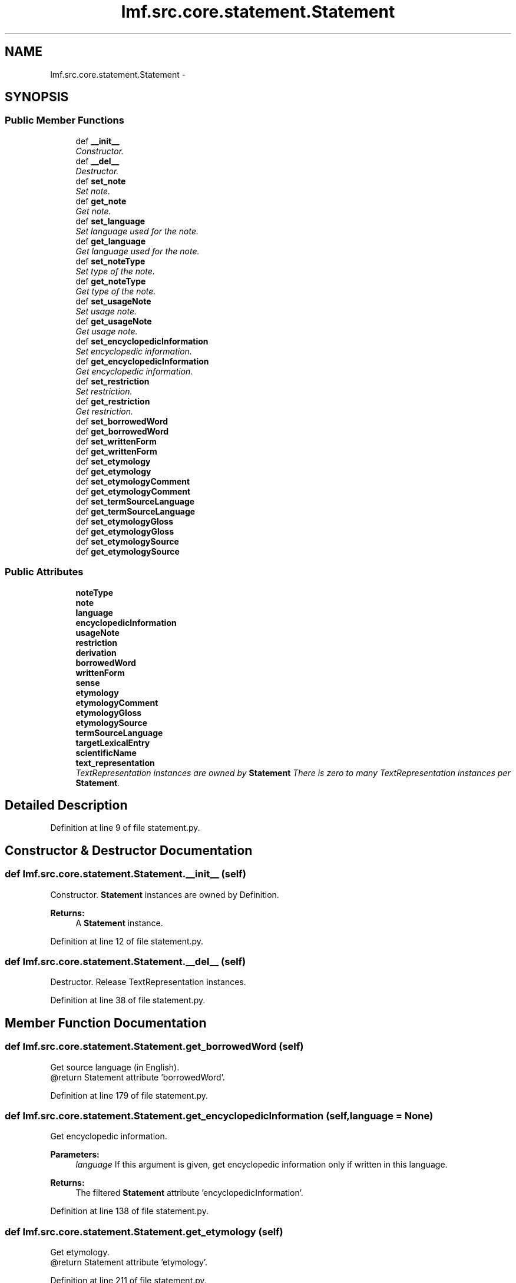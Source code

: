 .TH "lmf.src.core.statement.Statement" 3 "Thu Nov 27 2014" "LMF library" \" -*- nroff -*-
.ad l
.nh
.SH NAME
lmf.src.core.statement.Statement \- 
.PP
'Statement is a class representating a narrative description that refines or complements Definition\&.' (LMF)  

.SH SYNOPSIS
.br
.PP
.SS "Public Member Functions"

.in +1c
.ti -1c
.RI "def \fB__init__\fP"
.br
.RI "\fIConstructor\&. \fP"
.ti -1c
.RI "def \fB__del__\fP"
.br
.RI "\fIDestructor\&. \fP"
.ti -1c
.RI "def \fBset_note\fP"
.br
.RI "\fISet note\&. \fP"
.ti -1c
.RI "def \fBget_note\fP"
.br
.RI "\fIGet note\&. \fP"
.ti -1c
.RI "def \fBset_language\fP"
.br
.RI "\fISet language used for the note\&. \fP"
.ti -1c
.RI "def \fBget_language\fP"
.br
.RI "\fIGet language used for the note\&. \fP"
.ti -1c
.RI "def \fBset_noteType\fP"
.br
.RI "\fISet type of the note\&. \fP"
.ti -1c
.RI "def \fBget_noteType\fP"
.br
.RI "\fIGet type of the note\&. \fP"
.ti -1c
.RI "def \fBset_usageNote\fP"
.br
.RI "\fISet usage note\&. \fP"
.ti -1c
.RI "def \fBget_usageNote\fP"
.br
.RI "\fIGet usage note\&. \fP"
.ti -1c
.RI "def \fBset_encyclopedicInformation\fP"
.br
.RI "\fISet encyclopedic information\&. \fP"
.ti -1c
.RI "def \fBget_encyclopedicInformation\fP"
.br
.RI "\fIGet encyclopedic information\&. \fP"
.ti -1c
.RI "def \fBset_restriction\fP"
.br
.RI "\fISet restriction\&. \fP"
.ti -1c
.RI "def \fBget_restriction\fP"
.br
.RI "\fIGet restriction\&. \fP"
.ti -1c
.RI "def \fBset_borrowedWord\fP"
.br
.ti -1c
.RI "def \fBget_borrowedWord\fP"
.br
.ti -1c
.RI "def \fBset_writtenForm\fP"
.br
.ti -1c
.RI "def \fBget_writtenForm\fP"
.br
.ti -1c
.RI "def \fBset_etymology\fP"
.br
.ti -1c
.RI "def \fBget_etymology\fP"
.br
.ti -1c
.RI "def \fBset_etymologyComment\fP"
.br
.ti -1c
.RI "def \fBget_etymologyComment\fP"
.br
.ti -1c
.RI "def \fBset_termSourceLanguage\fP"
.br
.ti -1c
.RI "def \fBget_termSourceLanguage\fP"
.br
.ti -1c
.RI "def \fBset_etymologyGloss\fP"
.br
.ti -1c
.RI "def \fBget_etymologyGloss\fP"
.br
.ti -1c
.RI "def \fBset_etymologySource\fP"
.br
.ti -1c
.RI "def \fBget_etymologySource\fP"
.br
.in -1c
.SS "Public Attributes"

.in +1c
.ti -1c
.RI "\fBnoteType\fP"
.br
.ti -1c
.RI "\fBnote\fP"
.br
.ti -1c
.RI "\fBlanguage\fP"
.br
.ti -1c
.RI "\fBencyclopedicInformation\fP"
.br
.ti -1c
.RI "\fBusageNote\fP"
.br
.ti -1c
.RI "\fBrestriction\fP"
.br
.ti -1c
.RI "\fBderivation\fP"
.br
.ti -1c
.RI "\fBborrowedWord\fP"
.br
.ti -1c
.RI "\fBwrittenForm\fP"
.br
.ti -1c
.RI "\fBsense\fP"
.br
.ti -1c
.RI "\fBetymology\fP"
.br
.ti -1c
.RI "\fBetymologyComment\fP"
.br
.ti -1c
.RI "\fBetymologyGloss\fP"
.br
.ti -1c
.RI "\fBetymologySource\fP"
.br
.ti -1c
.RI "\fBtermSourceLanguage\fP"
.br
.ti -1c
.RI "\fBtargetLexicalEntry\fP"
.br
.ti -1c
.RI "\fBscientificName\fP"
.br
.ti -1c
.RI "\fBtext_representation\fP"
.br
.RI "\fITextRepresentation instances are owned by \fBStatement\fP There is zero to many TextRepresentation instances per \fBStatement\fP\&. \fP"
.in -1c
.SH "Detailed Description"
.PP 
'Statement is a class representating a narrative description that refines or complements Definition\&.' (LMF) 
.PP
Definition at line 9 of file statement\&.py\&.
.SH "Constructor & Destructor Documentation"
.PP 
.SS "def lmf\&.src\&.core\&.statement\&.Statement\&.__init__ (self)"

.PP
Constructor\&. \fBStatement\fP instances are owned by Definition\&. 
.PP
\fBReturns:\fP
.RS 4
A \fBStatement\fP instance\&. 
.RE
.PP

.PP
Definition at line 12 of file statement\&.py\&.
.SS "def lmf\&.src\&.core\&.statement\&.Statement\&.__del__ (self)"

.PP
Destructor\&. Release TextRepresentation instances\&. 
.PP
Definition at line 38 of file statement\&.py\&.
.SH "Member Function Documentation"
.PP 
.SS "def lmf\&.src\&.core\&.statement\&.Statement\&.get_borrowedWord (self)"

.PP
.nf
Get source language (in English).
@return Statement attribute 'borrowedWord'.

.fi
.PP
 
.PP
Definition at line 179 of file statement\&.py\&.
.SS "def lmf\&.src\&.core\&.statement\&.Statement\&.get_encyclopedicInformation (self, language = \fCNone\fP)"

.PP
Get encyclopedic information\&. 
.PP
\fBParameters:\fP
.RS 4
\fIlanguage\fP If this argument is given, get encyclopedic information only if written in this language\&. 
.RE
.PP
\fBReturns:\fP
.RS 4
The filtered \fBStatement\fP attribute 'encyclopedicInformation'\&. 
.RE
.PP

.PP
Definition at line 138 of file statement\&.py\&.
.SS "def lmf\&.src\&.core\&.statement\&.Statement\&.get_etymology (self)"

.PP
.nf
Get etymology.
@return Statement attribute 'etymology'.

.fi
.PP
 
.PP
Definition at line 211 of file statement\&.py\&.
.SS "def lmf\&.src\&.core\&.statement\&.Statement\&.get_etymologyComment (self, term_source_language = \fCNone\fP)"

.PP
.nf
Get etymology comment (in English).
@param term_source_language The language of the etymology comment to retrieve.
@return Statement attribute 'etymologyComment'.

.fi
.PP
 
.PP
Definition at line 230 of file statement\&.py\&.
.SS "def lmf\&.src\&.core\&.statement\&.Statement\&.get_etymologyGloss (self)"

.PP
.nf
Get etymology gloss.
@return Statement attribute 'etymologyGloss'.

.fi
.PP
 
.PP
Definition at line 264 of file statement\&.py\&.
.SS "def lmf\&.src\&.core\&.statement\&.Statement\&.get_etymologySource (self)"

.PP
.nf
Get etymology source.
@return Statement attribute 'etymologySource'.

.fi
.PP
 
.PP
Definition at line 280 of file statement\&.py\&.
.SS "def lmf\&.src\&.core\&.statement\&.Statement\&.get_language (self)"

.PP
Get language used for the note\&. 
.PP
\fBReturns:\fP
.RS 4
\fBStatement\fP attribute 'language'\&. 
.RE
.PP

.PP
Definition at line 83 of file statement\&.py\&.
.SS "def lmf\&.src\&.core\&.statement\&.Statement\&.get_note (self, type = \fCNone\fP, language = \fCNone\fP)"

.PP
Get note\&. 
.PP
\fBParameters:\fP
.RS 4
\fItype\fP If this argument is given, get note only if its type corresponds\&. 
.br
\fIlanguage\fP If this argument is given, get note only if written in this language\&. 
.RE
.PP
\fBReturns:\fP
.RS 4
The filtered \fBStatement\fP attribute 'note'\&. 
.RE
.PP

.PP
Definition at line 60 of file statement\&.py\&.
.SS "def lmf\&.src\&.core\&.statement\&.Statement\&.get_noteType (self)"

.PP
Get type of the note\&. 
.PP
\fBReturns:\fP
.RS 4
\fBStatement\fP attribute 'noteType'\&. 
.RE
.PP

.PP
Definition at line 100 of file statement\&.py\&.
.SS "def lmf\&.src\&.core\&.statement\&.Statement\&.get_restriction (self, language = \fCNone\fP)"

.PP
Get restriction\&. 
.PP
\fBParameters:\fP
.RS 4
\fIlanguage\fP If this argument is given, get restriction only if written in this language\&. 
.RE
.PP
\fBReturns:\fP
.RS 4
The filtered \fBStatement\fP attribute 'restriction'\&. 
.RE
.PP

.PP
Definition at line 159 of file statement\&.py\&.
.SS "def lmf\&.src\&.core\&.statement\&.Statement\&.get_termSourceLanguage (self)"

.PP
.nf
Get language used for the etymology comment.
@return Statement attribute 'termSourceLanguage'.

.fi
.PP
 
.PP
Definition at line 248 of file statement\&.py\&.
.SS "def lmf\&.src\&.core\&.statement\&.Statement\&.get_usageNote (self, language = \fCNone\fP)"

.PP
Get usage note\&. 
.PP
\fBParameters:\fP
.RS 4
\fIlanguage\fP If this argument is given, get usage note only if written in this language\&. 
.RE
.PP
\fBReturns:\fP
.RS 4
The filtered \fBStatement\fP attribute 'usageNote'\&. 
.RE
.PP

.PP
Definition at line 117 of file statement\&.py\&.
.SS "def lmf\&.src\&.core\&.statement\&.Statement\&.get_writtenForm (self)"

.PP
.nf
Get loan word.
@return Statement attribute 'writtenForm'.

.fi
.PP
 
.PP
Definition at line 195 of file statement\&.py\&.
.SS "def lmf\&.src\&.core\&.statement\&.Statement\&.set_borrowedWord (self, borrowed_word)"

.PP
.nf
Set source language (in English), e.g. "Chinese".
@param borrowed_word The source language to set.
@return Statement instance.

.fi
.PP
 
.PP
Definition at line 169 of file statement\&.py\&.
.SS "def lmf\&.src\&.core\&.statement\&.Statement\&.set_encyclopedicInformation (self, encyclopedic_information, language = \fCNone\fP)"

.PP
Set encyclopedic information\&. 
.PP
\fBParameters:\fP
.RS 4
\fIencyclopedic_information\fP Encyclopedic information to set\&. 
.br
\fIlanguage\fP Language used for the encyclopedic information\&. 
.RE
.PP
\fBReturns:\fP
.RS 4
\fBStatement\fP instance\&. 
.RE
.PP

.PP
Definition at line 127 of file statement\&.py\&.
.SS "def lmf\&.src\&.core\&.statement\&.Statement\&.set_etymology (self, etymology)"

.PP
.nf
Set etymology.
@param etymolgy The etymology to set.
@return Statement instance.

.fi
.PP
 
.PP
Definition at line 201 of file statement\&.py\&.
.SS "def lmf\&.src\&.core\&.statement\&.Statement\&.set_etymologyComment (self, etymology_comment, term_source_language = \fCNone\fP)"

.PP
.nf
Set etymology comment (in English).
@param etymolgy_comment The etymology comment to set.
@param term_source_language The language used for the comment.
@return Statement instance.

.fi
.PP
 
.PP
Definition at line 217 of file statement\&.py\&.
.SS "def lmf\&.src\&.core\&.statement\&.Statement\&.set_etymologyGloss (self, etymology_gloss)"

.PP
.nf
Set etymology gloss.
@param etymolgy_gloss The etymology gloss to set.
@return Statement instance.

.fi
.PP
 
.PP
Definition at line 254 of file statement\&.py\&.
.SS "def lmf\&.src\&.core\&.statement\&.Statement\&.set_etymologySource (self, etymology_source)"

.PP
.nf
Set etymology source.
@param etymolgy_source The etymology source to set.
@return Statement instance.

.fi
.PP
 
.PP
Definition at line 270 of file statement\&.py\&.
.SS "def lmf\&.src\&.core\&.statement\&.Statement\&.set_language (self, language)"

.PP
Set language used for the note\&. 
.PP
\fBParameters:\fP
.RS 4
\fIlanguage\fP Language used for the note\&. 
.RE
.PP
\fBReturns:\fP
.RS 4
\fBStatement\fP instance\&. 
.RE
.PP

.PP
Definition at line 73 of file statement\&.py\&.
.SS "def lmf\&.src\&.core\&.statement\&.Statement\&.set_note (self, note, type = \fCNone\fP, language = \fCNone\fP)"

.PP
Set note\&. 
.PP
\fBParameters:\fP
.RS 4
\fInote\fP Note to set\&. 
.br
\fItype\fP Type of the note\&. 
.br
\fIlanguage\fP Language used for the note\&. 
.RE
.PP
\fBReturns:\fP
.RS 4
\fBStatement\fP instance\&. 
.RE
.PP

.PP
Definition at line 46 of file statement\&.py\&.
.SS "def lmf\&.src\&.core\&.statement\&.Statement\&.set_noteType (self, note_type)"

.PP
Set type of the note\&. 
.PP
\fBParameters:\fP
.RS 4
\fInote_type\fP Type of the note\&. 
.RE
.PP
\fBReturns:\fP
.RS 4
\fBStatement\fP instance\&. 
.RE
.PP

.PP
Definition at line 89 of file statement\&.py\&.
.SS "def lmf\&.src\&.core\&.statement\&.Statement\&.set_restriction (self, restriction, language = \fCNone\fP)"

.PP
Set restriction\&. 
.PP
\fBParameters:\fP
.RS 4
\fIrestriction\fP Restriction to set\&. 
.br
\fIlanguage\fP Language used for the restriction\&. 
.RE
.PP
\fBReturns:\fP
.RS 4
\fBStatement\fP instance\&. 
.RE
.PP

.PP
Definition at line 148 of file statement\&.py\&.
.SS "def lmf\&.src\&.core\&.statement\&.Statement\&.set_termSourceLanguage (self, term_source_language)"

.PP
.nf
Set language used for the etymology comment.
@param term_source_language The etymology comment language to set.
@return Statement instance.

.fi
.PP
 
.PP
Definition at line 238 of file statement\&.py\&.
.SS "def lmf\&.src\&.core\&.statement\&.Statement\&.set_usageNote (self, usage_note, language = \fCNone\fP)"

.PP
Set usage note\&. 
.PP
\fBParameters:\fP
.RS 4
\fIusage_note\fP Usage note to set\&. 
.br
\fIlanguage\fP Language used for the usage note\&. 
.RE
.PP
\fBReturns:\fP
.RS 4
\fBStatement\fP instance\&. 
.RE
.PP

.PP
Definition at line 106 of file statement\&.py\&.
.SS "def lmf\&.src\&.core\&.statement\&.Statement\&.set_writtenForm (self, written_form)"

.PP
.nf
Set loan word.
@param written_form The loan word to set.
@return Statement instance.

.fi
.PP
 
.PP
Definition at line 185 of file statement\&.py\&.
.SH "Member Data Documentation"
.PP 
.SS "lmf\&.src\&.core\&.statement\&.Statement\&.borrowedWord"

.PP
Definition at line 24 of file statement\&.py\&.
.SS "lmf\&.src\&.core\&.statement\&.Statement\&.derivation"

.PP
Definition at line 23 of file statement\&.py\&.
.SS "lmf\&.src\&.core\&.statement\&.Statement\&.encyclopedicInformation"

.PP
Definition at line 20 of file statement\&.py\&.
.SS "lmf\&.src\&.core\&.statement\&.Statement\&.etymology"

.PP
Definition at line 27 of file statement\&.py\&.
.SS "lmf\&.src\&.core\&.statement\&.Statement\&.etymologyComment"

.PP
Definition at line 28 of file statement\&.py\&.
.SS "lmf\&.src\&.core\&.statement\&.Statement\&.etymologyGloss"

.PP
Definition at line 29 of file statement\&.py\&.
.SS "lmf\&.src\&.core\&.statement\&.Statement\&.etymologySource"

.PP
Definition at line 30 of file statement\&.py\&.
.SS "lmf\&.src\&.core\&.statement\&.Statement\&.language"

.PP
Definition at line 19 of file statement\&.py\&.
.SS "lmf\&.src\&.core\&.statement\&.Statement\&.note"

.PP
Definition at line 18 of file statement\&.py\&.
.SS "lmf\&.src\&.core\&.statement\&.Statement\&.noteType"

.PP
Definition at line 17 of file statement\&.py\&.
.SS "lmf\&.src\&.core\&.statement\&.Statement\&.restriction"

.PP
Definition at line 22 of file statement\&.py\&.
.SS "lmf\&.src\&.core\&.statement\&.Statement\&.scientificName"

.PP
Definition at line 33 of file statement\&.py\&.
.SS "lmf\&.src\&.core\&.statement\&.Statement\&.sense"

.PP
Definition at line 26 of file statement\&.py\&.
.SS "lmf\&.src\&.core\&.statement\&.Statement\&.targetLexicalEntry"

.PP
Definition at line 32 of file statement\&.py\&.
.SS "lmf\&.src\&.core\&.statement\&.Statement\&.termSourceLanguage"

.PP
Definition at line 31 of file statement\&.py\&.
.SS "lmf\&.src\&.core\&.statement\&.Statement\&.text_representation"

.PP
TextRepresentation instances are owned by \fBStatement\fP There is zero to many TextRepresentation instances per \fBStatement\fP\&. 
.PP
Definition at line 36 of file statement\&.py\&.
.SS "lmf\&.src\&.core\&.statement\&.Statement\&.usageNote"

.PP
Definition at line 21 of file statement\&.py\&.
.SS "lmf\&.src\&.core\&.statement\&.Statement\&.writtenForm"

.PP
Definition at line 25 of file statement\&.py\&.

.SH "Author"
.PP 
Generated automatically by Doxygen for LMF library from the source code\&.

